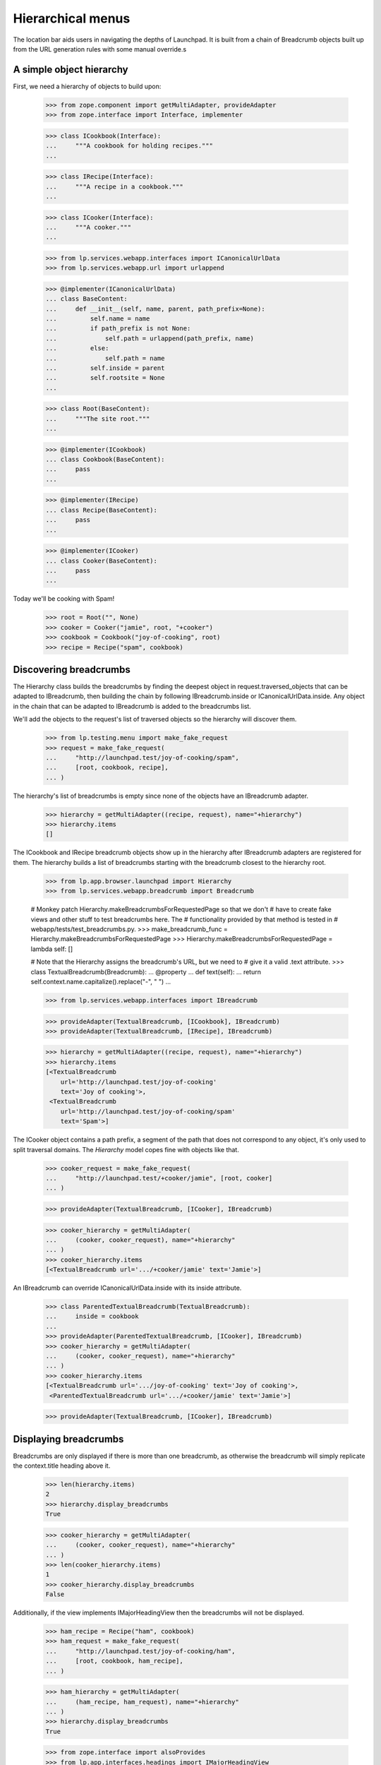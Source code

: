 Hierarchical menus
==================

The location bar aids users in navigating the depths of Launchpad.  It
is built from a chain of Breadcrumb objects built up from the URL
generation rules with some manual override.s

A simple object hierarchy
-------------------------

First, we need a hierarchy of objects to build upon:

    >>> from zope.component import getMultiAdapter, provideAdapter
    >>> from zope.interface import Interface, implementer

    >>> class ICookbook(Interface):
    ...     """A cookbook for holding recipes."""
    ...

    >>> class IRecipe(Interface):
    ...     """A recipe in a cookbook."""
    ...

    >>> class ICooker(Interface):
    ...     """A cooker."""
    ...

    >>> from lp.services.webapp.interfaces import ICanonicalUrlData
    >>> from lp.services.webapp.url import urlappend

    >>> @implementer(ICanonicalUrlData)
    ... class BaseContent:
    ...     def __init__(self, name, parent, path_prefix=None):
    ...         self.name = name
    ...         if path_prefix is not None:
    ...             self.path = urlappend(path_prefix, name)
    ...         else:
    ...             self.path = name
    ...         self.inside = parent
    ...         self.rootsite = None
    ...

    >>> class Root(BaseContent):
    ...     """The site root."""
    ...

    >>> @implementer(ICookbook)
    ... class Cookbook(BaseContent):
    ...     pass
    ...

    >>> @implementer(IRecipe)
    ... class Recipe(BaseContent):
    ...     pass
    ...

    >>> @implementer(ICooker)
    ... class Cooker(BaseContent):
    ...     pass
    ...

Today we'll be cooking with Spam!

    >>> root = Root("", None)
    >>> cooker = Cooker("jamie", root, "+cooker")
    >>> cookbook = Cookbook("joy-of-cooking", root)
    >>> recipe = Recipe("spam", cookbook)


Discovering breadcrumbs
-----------------------

The Hierarchy class builds the breadcrumbs by finding the deepest object
in request.traversed_objects that can be adapted to IBreadcrumb, then
building the chain by following IBreadcrumb.inside or
ICanonicalUrlData.inside. Any object in the chain that can be adapted
to IBreadcrumb is added to the breadcrumbs list.

We'll add the objects to the request's list of traversed objects so
the hierarchy will discover them.

    >>> from lp.testing.menu import make_fake_request
    >>> request = make_fake_request(
    ...     "http://launchpad.test/joy-of-cooking/spam",
    ...     [root, cookbook, recipe],
    ... )

The hierarchy's list of breadcrumbs is empty since none of the objects
have an IBreadcrumb adapter.

    >>> hierarchy = getMultiAdapter((recipe, request), name="+hierarchy")
    >>> hierarchy.items
    []

The ICookbook and IRecipe breadcrumb objects show up in the hierarchy after
IBreadcrumb adapters are registered for them.  The hierarchy builds a list of
breadcrumbs starting with the breadcrumb closest to the hierarchy root.

    >>> from lp.app.browser.launchpad import Hierarchy
    >>> from lp.services.webapp.breadcrumb import Breadcrumb

    # Monkey patch Hierarchy.makeBreadcrumbsForRequestedPage so that we don't
    # have to create fake views and other stuff to test breadcrumbs here. The
    # functionality provided by that method is tested in
    # webapp/tests/test_breadcrumbs.py.
    >>> make_breadcrumb_func = Hierarchy.makeBreadcrumbsForRequestedPage
    >>> Hierarchy.makeBreadcrumbsForRequestedPage = lambda self: []

    # Note that the Hierarchy assigns the breadcrumb's URL, but we need to
    # give it a valid .text attribute.
    >>> class TextualBreadcrumb(Breadcrumb):
    ...     @property
    ...     def text(self):
    ...         return self.context.name.capitalize().replace("-", " ")
    ...

    >>> from lp.services.webapp.interfaces import IBreadcrumb

    >>> provideAdapter(TextualBreadcrumb, [ICookbook], IBreadcrumb)
    >>> provideAdapter(TextualBreadcrumb, [IRecipe], IBreadcrumb)

    >>> hierarchy = getMultiAdapter((recipe, request), name="+hierarchy")
    >>> hierarchy.items
    [<TextualBreadcrumb
        url='http://launchpad.test/joy-of-cooking'
        text='Joy of cooking'>,
     <TextualBreadcrumb
        url='http://launchpad.test/joy-of-cooking/spam'
        text='Spam'>]

The ICooker object contains a path prefix, a segment of the path that
does not correspond to any object, it's only used to split traversal
domains. The `Hierarchy` model copes fine with objects like that.

    >>> cooker_request = make_fake_request(
    ...     "http://launchpad.test/+cooker/jamie", [root, cooker]
    ... )

    >>> provideAdapter(TextualBreadcrumb, [ICooker], IBreadcrumb)

    >>> cooker_hierarchy = getMultiAdapter(
    ...     (cooker, cooker_request), name="+hierarchy"
    ... )
    >>> cooker_hierarchy.items
    [<TextualBreadcrumb url='.../+cooker/jamie' text='Jamie'>]

An IBreadcrumb can override ICanonicalUrlData.inside with its inside
attribute.

    >>> class ParentedTextualBreadcrumb(TextualBreadcrumb):
    ...     inside = cookbook
    ...
    >>> provideAdapter(ParentedTextualBreadcrumb, [ICooker], IBreadcrumb)
    >>> cooker_hierarchy = getMultiAdapter(
    ...     (cooker, cooker_request), name="+hierarchy"
    ... )
    >>> cooker_hierarchy.items
    [<TextualBreadcrumb url='.../joy-of-cooking' text='Joy of cooking'>,
     <ParentedTextualBreadcrumb url='.../+cooker/jamie' text='Jamie'>]

    >>> provideAdapter(TextualBreadcrumb, [ICooker], IBreadcrumb)

Displaying breadcrumbs
----------------------

Breadcrumbs are only displayed if there is more than one breadcrumb, as
otherwise the breadcrumb will simply replicate the context.title heading
above it.

    >>> len(hierarchy.items)
    2
    >>> hierarchy.display_breadcrumbs
    True

    >>> cooker_hierarchy = getMultiAdapter(
    ...     (cooker, cooker_request), name="+hierarchy"
    ... )
    >>> len(cooker_hierarchy.items)
    1
    >>> cooker_hierarchy.display_breadcrumbs
    False

Additionally, if the view implements IMajorHeadingView then the breadcrumbs
will not be displayed.

    >>> ham_recipe = Recipe("ham", cookbook)
    >>> ham_request = make_fake_request(
    ...     "http://launchpad.test/joy-of-cooking/ham",
    ...     [root, cookbook, ham_recipe],
    ... )

    >>> ham_hierarchy = getMultiAdapter(
    ...     (ham_recipe, ham_request), name="+hierarchy"
    ... )
    >>> hierarchy.display_breadcrumbs
    True

    >>> from zope.interface import alsoProvides
    >>> from lp.app.interfaces.headings import IMajorHeadingView
    >>> alsoProvides(ham_recipe, IMajorHeadingView)
    >>> ham_hierarchy.display_breadcrumbs
    False


Building IBreadcrumb objects
----------------------------

The construction of breadcrumb objects is handled by an IBreadcrumb adapter,
which adapts a context object and produces an IBreadcrumb object for that
context.  The default adapter provides the url attribute, but the breadcrumb's
text must be overridden in subclasses.

    >>> from zope.interface.verify import verifyObject
    >>> from lp.services.webapp.interfaces import IBreadcrumb
    >>> breadcrumb = Breadcrumb(cookbook)
    >>> verifyObject(IBreadcrumb, breadcrumb)
    True
    >>> print(breadcrumb.text)
    None
    >>> print(breadcrumb.url)
    http://launchpad.test/joy-of-cooking

As said above, the breadcrumb's attributes can be overridden with subclassing
and Python properties.

    >>> class DynamicBreadcrumb(Breadcrumb):
    ...     @property
    ...     def text(self):
    ...         return self.context.name.capitalize().replace("-", " ")
    ...

    >>> breadcrumb = DynamicBreadcrumb(cookbook)
    >>> breadcrumb
    <DynamicBreadcrumb
        url='http://launchpad.test/joy-of-cooking'
        text='Joy of cooking'>


Customizing the hierarchy
-------------------------

We can customize the hierarchy itself by changing the list of objects
and URLs that it uses to construct the breadcrumbs list.

The Hierarchy object should *not* construct the Breadcrumb objects
itself.  It should let the IBreadcrumbBuilder handle it: this ensures
consistency across the site.

    >>> class CustomHierarchy(Hierarchy):
    ...     @property
    ...     def objects(self):
    ...         return [recipe]
    ...

    >>> spammy_hierarchy = CustomHierarchy(root, request)
    >>> spammy_hierarchy.items
    [<TextualBreadcrumb
        url='http://launchpad.test/joy-of-cooking/spam'
        text='Spam'>]


Rendering the list
------------------

The Hierarchy object is responsible for rendering the HTML for the
location bar.

    >>> from lp.services.beautifulsoup import BeautifulSoup
    >>> from lp.testing.pages import extract_text

    # Borrowed from lp.testing.pages.print_location()
    >>> def print_hierarchy(html):
    ...     soup = BeautifulSoup(html)
    ...     hierarchy = soup.find(attrs={"class": "breadcrumbs"}).find_all(
    ...         recursive=False
    ...     )
    ...     segments = [extract_text(step) for step in hierarchy]
    ...     print("Location:", " > ".join(segments))
    ...

    >>> markup = hierarchy.render()
    >>> print_hierarchy(markup)
    Location: Joy of cooking > Spam

The items in the breadcrumbs are linked, except for the last one which
represents the current location.

    >>> print(markup)
    <ol itemprop="breadcrumb" class="breadcrumbs">
      <li>
        <a href="http://launchpad.test/joy-of-cooking">Joy of cooking</a>
      </li>
      <li>
          Spam
      </li>
    </ol>

The Launchpad Homepage displays no items in its location bar.  We are
considered to be on the home page if there are no breadcrumbs.

    # Simulate a visit to the site root
    >>> request = make_fake_request("http://launchpad.test/", [root])
    >>> homepage_hierarchy = getMultiAdapter(
    ...     (root, request), name="+hierarchy"
    ... )

    >>> homepage_hierarchy.items
    []

    >>> print(homepage_hierarchy.render().strip())
    <BLANKLINE>


Put the monkey patched method back.

    >>> Hierarchy.makeBreadcrumbsForRequestedPage = make_breadcrumb_func
